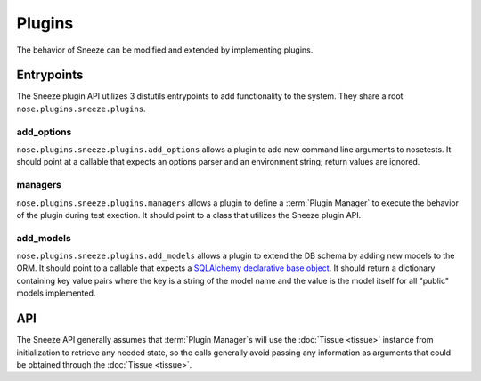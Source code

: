 Plugins
=======

The behavior of Sneeze can be modified and extended by implementing plugins.

Entrypoints
-----------

The Sneeze plugin API utilizes 3 distutils entrypoints to add functionality to
the system.  They share a root ``nose.plugins.sneeze.plugins``\ .

add_options
^^^^^^^^^^^

``nose.plugins.sneeze.plugins.add_options`` allows a plugin to add new command
line arguments to nosetests.  It should point at a callable that expects an
options parser and an environment string; return values are ignored.

managers
^^^^^^^^

``nose.plugins.sneeze.plugins.managers`` allows a plugin to define a 
:term:`Plugin Manager` to execute the behavior of the plugin during test exection.
It should point to a class that utilizes the Sneeze plugin API.


add_models
^^^^^^^^^^

``nose.plugins.sneeze.plugins.add_models`` allows a plugin to extend the DB
schema by adding new models to the ORM. It should point to a callable that
expects a `SQLAlchemy declarative base object
<http://docs.sqlalchemy.org/en/rel_0_8/orm/extensions/declarative.html>`_.
It should return a dictionary containing key value pairs where the key is a
string of the model name and the value is the model itself for all "public"
models implemented.

API
---

The Sneeze API generally assumes that :term:`Plugin Manager`\ s will use the
:doc:`Tissue <tissue>` instance from initialization to retrieve any needed state, so the
calls generally avoid passing any information as arguments that could be
obtained through the :doc:`Tissue <tissue>`. 

.. function:: enter_test_cycle()

   Called once, after the :doc:`Tissue <tissue>` has been initialized, before any
   :term:`Case Execution`\ s are started.

.. function:: before_enter_case()
   
   Called before entering each case.  Note that this is called when entering
   a :term:`Default Case` as well.

.. function:: after_case(case, description)
   
   Called after a case has been entered, but before it is run.  Receives a
   :term:`Case <Test Case>` object for ``case`` and a *string* ``description``.

.. function peek_error(test, err)
   
   Called from the ``nose`` API calls ``handleError`` and ``handleFailure``,
   allows your plugin to capture the error output from a failed test for later
   use.  Recieves the current ``nose`` test object as ``test`` and the error
   object as ``err``.

.. function:: handle_pass()
   
   Called from ``nose`` API ``addSuccess()``, when a test has passed.

.. function:: handle_fail(error)
   
   Called from ``nose`` API ``addFailure()`` and ``addError()`` in cases where
   the test errored (generally, raised an uncaught exception).  Receives a
   *string* as ``error``.

.. function:: handle_skip(error)
   
   Called from ``nose`` API ``addError()`` in cases where the test was skipped
   or is deprecated, receives a *string* as ``error`` containing any message
   from the skip or deprecation exception.

.. function:: before_exit_case(result)
   
   Called before a :term:`Case Execution` result is recorded, after it has
   completed and :func:handle_fail\ or :func:handle_pass have been called.
   Receives a *string* as ``result``.  Note that this is not called for
   :term:`Case Execution`\ s of the :term:`Default Case`.

.. function:: after_exit_case(result)
   
   Called after the result has been recorded for a :term:`Case Execution`,
   but before entering an execution of the :term:`Default Case`.  Note that
   this is not called for :term:`Case Execution`\ s of the
   :term:`Default Case`.

.. function:: exit_test_cycle()
   
   Called when the :doc:`Tissue <tissue>` exits, after all tests in the executor have been
   completed and recorded.
